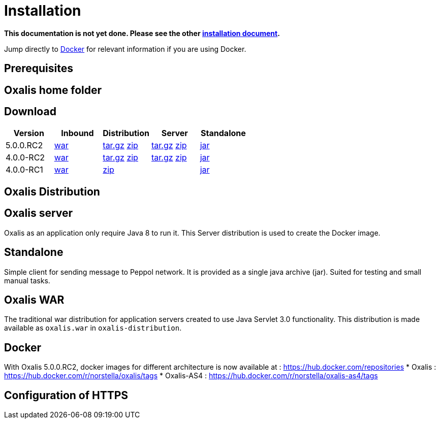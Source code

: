 = Installation [[install]]

*This documentation is not yet done. Please see the other link:installation.md[installation document].*



Jump directly to link:#install-docker[Docker] for relevant information if you are using Docker.


== Prerequisites [[install-prerequisites]]


== Oxalis home folder [[install-oxalis-home]]


== Download [[download]]

[cols="1,1,1,1,1",options="header"]
|===
| Version
| Inbound
| Distribution
| Server
| Standalone

| 5.0.0.RC2
| link:https://repo1.maven.org/maven2/network/oxalis/oxalis-inbound/5.0.0.RC2/oxalis-inbound-5.0.0.RC2.war[war]
| link:https://repo1.maven.org/maven2/network/oxalis/oxalis-distribution/5.0.0.RC2/oxalis-distribution-5.0.0.RC2-distro.tar.gz[tar.gz]
link:https://repo1.maven.org/maven2/network/oxalis/oxalis-distribution/5.0.0.RC2/oxalis-distribution-5.0.0.RC2-distro.zip[zip]
| link:https://repo1.maven.org/maven2/network/oxalis/oxalis-server/5.0.0.RC2/oxalis-server-5.0.0.RC2-full.tar.gz[tar.gz]
link:https://repo1.maven.org/maven2/network/oxalis/oxalis-server/5.0.0.RC2/oxalis-server-5.0.0.RC2-full.zip[zip]
| link:https://repo1.maven.org/maven2/network/oxalis/oxalis-standalone/5.0.0.RC2/oxalis-standalone-5.0.0.RC2.jar[jar]

| 4.0.0-RC2
| link:http://repo1.maven.org/maven2/no/difi/oxalis/oxalis-inbound/4.0.0-RC2/oxalis-inbound-4.0.0-RC2.war[war]
| link:http://repo1.maven.org/maven2/no/difi/oxalis/oxalis-distribution/4.0.0-RC2/oxalis-distribution-4.0.0-RC2-distro.tar.gz[tar.gz]
link:http://repo1.maven.org/maven2/no/difi/oxalis/oxalis-distribution/4.0.0-RC2/oxalis-distribution-4.0.0-RC2-distro.zip[zip]
| link:http://repo1.maven.org/maven2/no/difi/oxalis/oxalis-server/4.0.0-RC2/oxalis-server-4.0.0-RC2-full.tar.gz[tar.gz]
link:http://repo1.maven.org/maven2/no/difi/oxalis/oxalis-server/4.0.0-RC2/oxalis-server-4.0.0-RC2-full.zip[zip]
| link:http://repo1.maven.org/maven2/no/difi/oxalis/oxalis-standalone/4.0.0-RC2/oxalis-standalone-4.0.0-RC2.jar[jar]

| 4.0.0-RC1
| link:http://repo1.maven.org/maven2/no/difi/oxalis/oxalis-inbound/4.0.0-RC1/oxalis-inbound-4.0.0-RC1.war[war]
| link:http://repo1.maven.org/maven2/no/difi/oxalis/oxalis-distribution/4.0.0-RC1/oxalis-distribution-4.0.0-RC1-distro.zip[zip]
|
| link:http://repo1.maven.org/maven2/no/difi/oxalis/oxalis-standalone/4.0.0-RC1/oxalis-standalone-4.0.0-RC1.jar[jar]

|===

== Oxalis Distribution [[distribution]]

== Oxalis server [[install-server]]
Oxalis as an application only require Java 8 to run it. This Server distribution is used to create the Docker image.

== Standalone [[install-standalone]]
Simple client for sending message to Peppol network. It is provided as a single java archive (jar). Suited for testing and small manual tasks.

== Oxalis WAR [[install-inbound]]
The traditional war distribution for application servers created to use Java Servlet 3.0 functionality. This distribution is made available as `oxalis.war` in `oxalis-distribution`.

== Docker [[install-docker]]
With Oxalis 5.0.0.RC2, docker images for different architecture is now available at : https://hub.docker.com/repositories
* Oxalis : https://hub.docker.com/r/norstella/oxalis/tags
* Oxalis-AS4 : https://hub.docker.com/r/norstella/oxalis-as4/tags

== Configuration of HTTPS [[install-https]]
